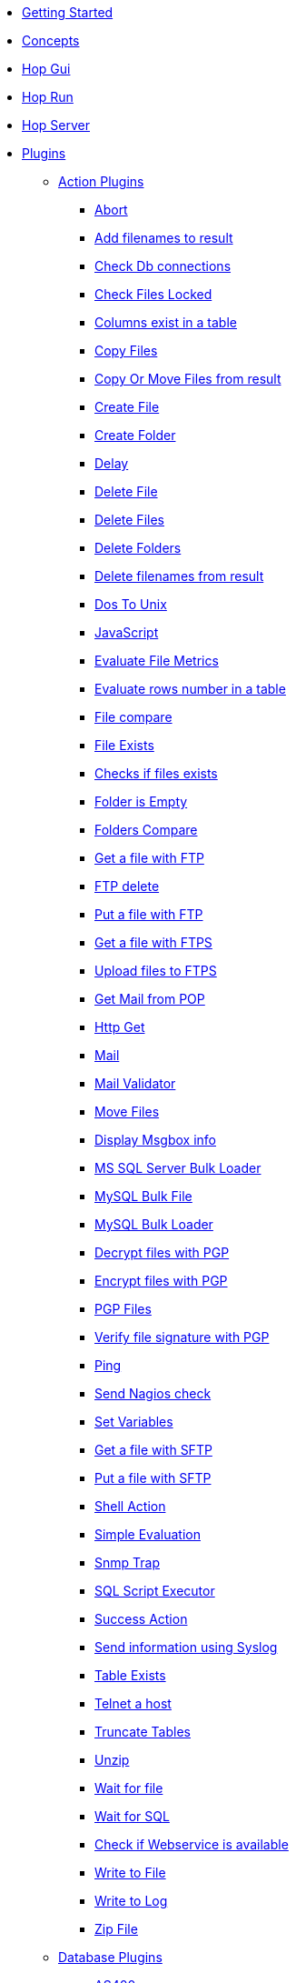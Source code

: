 * xref:getting-started.adoc[Getting Started]
* xref:concepts.adoc[Concepts]
* xref:hop-gui/index.adoc[Hop Gui]
* xref:hop-run/index.adoc[Hop Run]
* xref:hop-server/index.adoc[Hop Server]
* xref:plugins/plugins.adoc[Plugins]
//::=START AUTO GENERATED LINKS
** xref:plugins/actions.adoc[Action Plugins]
*** xref:plugins/actions/abort.adoc[Abort]
*** xref:plugins/actions/addresultfilenames.adoc[Add filenames to result]
*** xref:plugins/actions/checkdbconnection.adoc[Check Db connections]
*** xref:plugins/actions/checkfilelocked.adoc[Check Files Locked]
*** xref:plugins/actions/columnsexist.adoc[Columns exist in a table]
*** xref:plugins/actions/copyfiles.adoc[Copy Files]
*** xref:plugins/actions/copymoveresultfilenames.adoc[Copy Or Move Files from result]
*** xref:plugins/actions/createfile.adoc[Create File]
*** xref:plugins/actions/createfolder.adoc[Create Folder]
*** xref:plugins/actions/delay.adoc[Delay]
*** xref:plugins/actions/deletefile.adoc[Delete File]
*** xref:plugins/actions/deletefiles.adoc[Delete Files]
*** xref:plugins/actions/deletefolders.adoc[Delete Folders]
*** xref:plugins/actions/deleteresultfilenames.adoc[Delete filenames from result]
*** xref:plugins/actions/dostounix.adoc[Dos To Unix]
*** xref:plugins/actions/eval.adoc[JavaScript]
*** xref:plugins/actions/evalfilesmetrics.adoc[Evaluate File Metrics]
*** xref:plugins/actions/evaluatetablecontent.adoc[Evaluate rows number in a table]
*** xref:plugins/actions/filecompare.adoc[File compare]
*** xref:plugins/actions/fileexists.adoc[File Exists]
*** xref:plugins/actions/filesexist.adoc[Checks if files exists]
*** xref:plugins/actions/folderisempty.adoc[Folder is Empty]
*** xref:plugins/actions/folderscompare.adoc[Folders Compare]
*** xref:plugins/actions/ftp.adoc[Get a file with FTP]
*** xref:plugins/actions/ftpdelete.adoc[FTP delete]
*** xref:plugins/actions/ftpput.adoc[Put a file with FTP]
*** xref:plugins/actions/ftpsget.adoc[Get a file with FTPS]
*** xref:plugins/actions/ftpsput.adoc[Upload files to FTPS]
*** xref:plugins/actions/getpop.adoc[Get Mail from POP]
*** xref:plugins/actions/http.adoc[Http Get]
*** xref:plugins/actions/mail.adoc[Mail]
*** xref:plugins/actions/mailvalidator.adoc[Mail Validator]
*** xref:plugins/actions/movefiles.adoc[Move Files]
*** xref:plugins/actions/msgboxinfo.adoc[Display Msgbox info]
*** xref:plugins/actions/mssqlbulkload.adoc[MS SQL Server Bulk Loader]
*** xref:plugins/actions/mysqlbulkfile.adoc[MySQL Bulk File]
*** xref:plugins/actions/mysqlbulkload.adoc[MySQL Bulk Loader]
*** xref:plugins/actions/pgpdecryptfiles.adoc[Decrypt files with PGP]
*** xref:plugins/actions/pgpencryptfiles.adoc[Encrypt files with PGP]
*** xref:plugins/actions/pgpfiles.adoc[PGP Files]
*** xref:plugins/actions/pgpverify.adoc[Verify file signature with PGP]
*** xref:plugins/actions/ping.adoc[Ping]
*** xref:plugins/actions/sendnagiospassivecheck.adoc[Send Nagios check]
*** xref:plugins/actions/setvariables.adoc[Set Variables]
*** xref:plugins/actions/sftp.adoc[Get a file with SFTP]
*** xref:plugins/actions/sftpput.adoc[Put a file with SFTP]
*** xref:plugins/actions/shell.adoc[Shell Action]
*** xref:plugins/actions/simpleeval.adoc[Simple Evaluation]
*** xref:plugins/actions/snmptrap.adoc[Snmp Trap]
*** xref:plugins/actions/sql.adoc[SQL Script Executor]
*** xref:plugins/actions/success.adoc[Success Action]
*** xref:plugins/actions/syslog.adoc[Send information using Syslog]
*** xref:plugins/actions/tableexists.adoc[Table Exists]
*** xref:plugins/actions/telnet.adoc[Telnet a host]
*** xref:plugins/actions/truncatetables.adoc[Truncate Tables]
*** xref:plugins/actions/unzip.adoc[Unzip]
*** xref:plugins/actions/waitforfile.adoc[Wait for file]
*** xref:plugins/actions/waitforsql.adoc[Wait for SQL]
*** xref:plugins/actions/webserviceavailable.adoc[Check if Webservice is available]
*** xref:plugins/actions/writetofile.adoc[Write to File]
*** xref:plugins/actions/writetolog.adoc[Write to Log]
*** xref:plugins/actions/zipfile.adoc[Zip File]
** xref:plugins/databases.adoc[Database Plugins]
*** xref:plugins/databases/as400.adoc[AS400]
*** xref:plugins/databases/cache.adoc[Cache]
*** xref:plugins/databases/db2.adoc[DB2]
*** xref:plugins/databases/dbase.adoc[dbase]
*** xref:plugins/databases/derby.adoc[Apache Derby]
*** xref:plugins/databases/exasol.adoc[Exasol]
*** xref:plugins/databases/firebird.adoc[firebird]
*** xref:plugins/databases/googlebigquery.adoc[Google BigQuery]
*** xref:plugins/databases/greenplum.adoc[Greenplum]
*** xref:plugins/databases/h2.adoc[H2]
*** xref:plugins/databases/hypersonic.adoc[Hypersonic]
*** xref:plugins/databases/infinidb.adoc[InfiniDB]
*** xref:plugins/databases/infobright.adoc[Infobright DB]
*** xref:plugins/databases/informix.adoc[informix]
*** xref:plugins/databases/ingres.adoc[ingres]
*** xref:plugins/databases/interbase.adoc[interbase]
*** xref:plugins/databases/kingbasees.adoc[kingbase es]
*** xref:plugins/databases/mariadb.adoc[Mariadb]
*** xref:plugins/databases/monetdb.adoc[monetdb]
*** xref:plugins/databases/msaccess.adoc[MS access]
*** xref:plugins/databases/mssql.adoc[MS SqlServer]
*** xref:plugins/databases/mssqlnative.adoc[MS SqlServer (Native)]
*** xref:plugins/databases/mysql.adoc[MySql]
*** xref:plugins/databases/netezza.adoc[Netezza]
*** xref:plugins/databases/oracle.adoc[Oracle]
*** xref:plugins/databases/oraclerdb.adoc[Oracle RDB]
*** xref:plugins/databases/postgresql.adoc[PostgreSQL]
*** xref:plugins/databases/redshift.adoc[Redshift]
*** xref:plugins/databases/remedy-ar-system.adoc[Remedy AR System]
*** xref:plugins/databases/sapdb.adoc[MaxDB (SAP DB)]
*** xref:plugins/databases/snowflake.adoc[Snowflake]
*** xref:plugins/databases/sqlbase.adoc[Gupta SQLBase]
*** xref:plugins/databases/sqlite.adoc[SqLite]
*** xref:plugins/databases/sybase.adoc[Sybase]
*** xref:plugins/databases/sybaseiq.adoc[Sybase IQ]
*** xref:plugins/databases/teradata.adoc[Teradata]
*** xref:plugins/databases/universe.adoc[IBM Universe]
*** xref:plugins/databases/vectorwise.adoc[Vectorwise]
*** xref:plugins/databases/vertica.adoc[Vertica]
** xref:plugins/transforms.adoc[Transform Plugins]
*** xref:plugins/transforms/abort.adoc[Abort]
*** xref:plugins/transforms/addsequence.adoc[Add Sequence]
*** xref:plugins/transforms/analyticquery.adoc[Analytic Query]
*** xref:plugins/transforms/append.adoc[Append]
*** xref:plugins/transforms/blockingtransform.adoc[Blocking]
*** xref:plugins/transforms/blockuntiltransformsfinish.adoc[Blocking until transforms finish]
*** xref:plugins/transforms/calculator.adoc[Calculator]
*** xref:plugins/transforms/changefileencoding.adoc[Change file encoding]
*** xref:plugins/transforms/checksum.adoc[Checksum]
*** xref:plugins/transforms/clonerow.adoc[Clone row]
*** xref:plugins/transforms/closure.adoc[Closure]
*** xref:plugins/transforms/columnexists.adoc[Column exists]
*** xref:plugins/transforms/combinationlookup.adoc[Combination lookup]
*** xref:plugins/transforms/constant.adoc[Add Constants]
*** xref:plugins/transforms/creditcardvalidator.adoc[Credit card validator]
*** xref:plugins/transforms/csvinput.adoc[CSV File Input]
*** xref:plugins/transforms/cubeinput.adoc[Cube input]
*** xref:plugins/transforms/cubeoutput.adoc[Cube output]
*** xref:plugins/transforms/databasejoin.adoc[Database Join]
*** xref:plugins/transforms/databaselookup.adoc[Database Lookup]
*** xref:plugins/transforms/datagrid.adoc[Data Grid]
*** xref:plugins/transforms/dbproc.adoc[DB procedure]
*** xref:plugins/transforms/delay.adoc[Delay]
*** xref:plugins/transforms/delete.adoc[Delete]
*** xref:plugins/transforms/denormaliser.adoc[Row Denormaliser]
*** xref:plugins/transforms/detectemptystream.adoc[Detect Empty Stream]
*** xref:plugins/transforms/detectlastrow.adoc[Detect last row]
*** xref:plugins/transforms/dimensionlookup.adoc[Dimension lookup]
*** xref:plugins/transforms/dynamicsqlrow.adoc[Dynamic SQL row]
*** xref:plugins/transforms/edi2xml.adoc[Edi to XML]
*** xref:plugins/transforms/excelinput.adoc[Excel input]
*** xref:plugins/transforms/exceloutput.adoc[Excel output]
*** xref:plugins/transforms/excelwriter.adoc[Excel writer]
*** xref:plugins/transforms/execprocess.adoc[Execute process]
*** xref:plugins/transforms/execsqlrow.adoc[Exec SQL row]
*** xref:plugins/transforms/fieldschangesequence.adoc[Fields change sequence]
*** xref:plugins/transforms/fieldsplitter.adoc[Fields splitter]
*** xref:plugins/transforms/fileexists.adoc[File exists]
*** xref:plugins/transforms/filelocked.adoc[File locked]
*** xref:plugins/transforms/filesfromresult.adoc[Files from result]
*** xref:plugins/transforms/filestoresult.adoc[Files to result]
*** xref:plugins/transforms/filterrows.adoc[Files to rows]
*** xref:plugins/transforms/flattener.adoc[Flattener]
*** xref:plugins/transforms/fuzzymatch.adoc[Fuzzy match]
*** xref:plugins/transforms/getfilenames.adoc[Get filenames]
*** xref:plugins/transforms/getfilesrowcount.adoc[Get files rowcount]
*** xref:plugins/transforms/getslavesequence.adoc[Get slave sequence]
*** xref:plugins/transforms/getsubfolders.adoc[Get SubFolder names]
*** xref:plugins/transforms/gettablenames.adoc[Get table names]
*** xref:plugins/transforms/getvariable.adoc[Get variable]
*** xref:plugins/transforms/http.adoc[HTTP client]
*** xref:plugins/transforms/httppost.adoc[HTTP Post]
*** xref:plugins/transforms/ifnull.adoc[If Null]
*** xref:plugins/transforms/insertupdate.adoc[Insert - Update]
*** xref:plugins/transforms/janino.adoc[User Defined Java Expression]
*** xref:plugins/transforms/javafilter.adoc[Java Filter]
*** xref:plugins/transforms/javascript.adoc[Modified Java Script Value]
*** xref:plugins/transforms/joinrows.adoc[Join Rows]
*** xref:plugins/transforms/jsoninput.adoc[JSON Input]
*** xref:plugins/transforms/jsonoutput.adoc[JSON Output]
*** xref:plugins/transforms/ldapinput.adoc[LDAP Input]
*** xref:plugins/transforms/ldapoutput.adoc[LDAP Output]
*** xref:plugins/transforms/ldifinput.adoc[LDIF Input]
*** xref:plugins/transforms/loadfileinput.adoc[Load File Input]
*** xref:plugins/transforms/memgroupby.adoc[Memory Group By]
*** xref:plugins/transforms/mergejoin.adoc[Merge Join]
*** xref:plugins/transforms/normaliser.adoc[Row Normaliser]
*** xref:plugins/transforms/nullif.adoc[Null If]
*** xref:plugins/transforms/numberrange.adoc[Number range]
*** xref:plugins/transforms/pgbulkloader.adoc[PostgreSQL Bulk Loader]
*** xref:plugins/transforms/propertyinput.adoc[Property Input]
*** xref:plugins/transforms/propertyoutput.adoc[Properties Output]
*** xref:plugins/transforms/reservoirsampling.adoc[Reservoir Sampling]
*** xref:plugins/transforms/rest.adoc[Rest Client]
*** xref:plugins/transforms/rowgenerator.adoc[Row Generator]
*** xref:plugins/transforms/rowsfromresult.adoc[Get Rows from Result]
*** xref:plugins/transforms/rowstoresult.adoc[Get Rows from Result]
*** xref:plugins/transforms/selectvalues.adoc[Select Values]
*** xref:plugins/transforms/setvalueconstant.adoc[Set field value to a constant]
*** xref:plugins/transforms/setvaluefield.adoc[Set field Value]
*** xref:plugins/transforms/sort.adoc[Sort Rows]
*** xref:plugins/transforms/sortedmerge.adoc[Sorted Merge]
*** xref:plugins/transforms/sql.adoc[Execute SQL]
*** xref:plugins/transforms/streamlookup.adoc[Stream Lookup]
*** xref:plugins/transforms/switchcase.adoc[Switch-Case]
*** xref:plugins/transforms/syslog.adoc[Send Message to Syslog]
*** xref:plugins/transforms/systemdata.adoc[Get System Info]
*** xref:plugins/transforms/tablecompare.adoc[Table Compare]
*** xref:plugins/transforms/tableexists.adoc[Table Exists]
*** xref:plugins/transforms/tableinput.adoc[Table Input]
*** xref:plugins/transforms/tableoutput.adoc[Table Output]
*** xref:plugins/transforms/terafast.adoc[Teradata Bulk Loader]
*** xref:plugins/transforms/textfileinput.adoc[Text File Input]
*** xref:plugins/transforms/textfileoutput.adoc[Text File Output]
*** xref:plugins/transforms/uniquerows.adoc[Unique Rows]
*** xref:plugins/transforms/uniquerowsbyhashset.adoc[Unique Rows (HashSet)]
*** xref:plugins/transforms/update.adoc[Update]
*** xref:plugins/transforms/valuemapper.adoc[Value Mapper]
*** xref:plugins/transforms/writetolog.adoc[Write to log]
//::=END AUTO GENERATED LINKS
* xref:samples/plugins.adoc[Samples]
** xref:samples/dummy-plugins.adoc[Dummy Sample]
* xref:faq/faq.adoc[Frequently Asked Questions]
** xref:faq/faq1.adoc[What is HOP?]
* xref:image-testpage.adoc[Image testing page]
